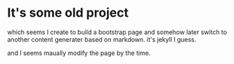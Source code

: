 * It's some old project 

which seems I create to build a bootstrap page
and somehow later switch to another content generater based on markdown. it's jekyll I guess.

and I seems maually modify the page by the time.
